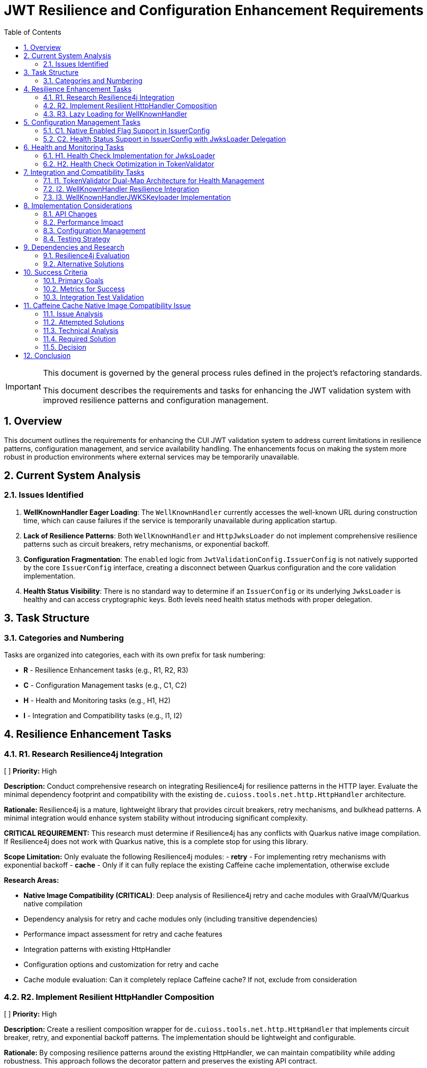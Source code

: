 = JWT Resilience and Configuration Enhancement Requirements
:toc:
:toclevels: 3
:toc-title: Table of Contents
:sectnums:
:source-highlighter: highlight.js

[IMPORTANT]
====
This document is governed by the general process rules defined in the project's refactoring standards.

This document describes the requirements and tasks for enhancing the JWT validation system with improved resilience patterns and configuration management.
====

== Overview

This document outlines the requirements for enhancing the CUI JWT validation system to address current limitations in resilience patterns, configuration management, and service availability handling. The enhancements focus on making the system more robust in production environments where external services may be temporarily unavailable.

== Current System Analysis

=== Issues Identified

1. **WellKnownHandler Eager Loading**: The `WellKnownHandler` currently accesses the well-known URL during construction time, which can cause failures if the service is temporarily unavailable during application startup.

2. **Lack of Resilience Patterns**: Both `WellKnownHandler` and `HttpJwksLoader` do not implement comprehensive resilience patterns such as circuit breakers, retry mechanisms, or exponential backoff.

3. **Configuration Fragmentation**: The `enabled` logic from `JwtValidationConfig.IssuerConfig` is not natively supported by the core `IssuerConfig` interface, creating a disconnect between Quarkus configuration and the core validation implementation.

4. **Health Status Visibility**: There is no standard way to determine if an `IssuerConfig` or its underlying `JwksLoader` is healthy and can access cryptographic keys. Both levels need health status methods with proper delegation.

== Task Structure

=== Categories and Numbering

Tasks are organized into categories, each with its own prefix for task numbering:

* *R* - Resilience Enhancement tasks (e.g., R1, R2, R3)
* *C* - Configuration Management tasks (e.g., C1, C2)
* *H* - Health and Monitoring tasks (e.g., H1, H2)
* *I* - Integration and Compatibility tasks (e.g., I1, I2)

== Resilience Enhancement Tasks

=== R1. Research Resilience4j Integration
[ ] *Priority:* High

*Description:* Conduct comprehensive research on integrating Resilience4j for resilience patterns in the HTTP layer. Evaluate the minimal dependency footprint and compatibility with the existing `de.cuioss.tools.net.http.HttpHandler` architecture.

*Rationale:* Resilience4j is a mature, lightweight library that provides circuit breakers, retry mechanisms, and bulkhead patterns. A minimal integration would enhance system stability without introducing significant complexity.

*CRITICAL REQUIREMENT:* This research must determine if Resilience4j has any conflicts with Quarkus native image compilation. If Resilience4j does not work with Quarkus native, this is a complete stop for using this library.

*Scope Limitation:* Only evaluate the following Resilience4j modules:
- **retry** - For implementing retry mechanisms with exponential backoff
- **cache** - Only if it can fully replace the existing Caffeine cache implementation, otherwise exclude

*Research Areas:*

- **Native Image Compatibility (CRITICAL)**: Deep analysis of Resilience4j retry and cache modules with GraalVM/Quarkus native compilation
- Dependency analysis for retry and cache modules only (including transitive dependencies)
- Performance impact assessment for retry and cache features
- Integration patterns with existing HttpHandler
- Configuration options and customization for retry and cache
- Cache module evaluation: Can it completely replace Caffeine cache? If not, exclude from consideration

=== R2. Implement Resilient HttpHandler Composition
[ ] *Priority:* High

*Description:* Create a resilient composition wrapper for `de.cuioss.tools.net.http.HttpHandler` that implements circuit breaker, retry, and exponential backoff patterns. The implementation should be lightweight and configurable.

*Rationale:* By composing resilience patterns around the existing HttpHandler, we can maintain compatibility while adding robustness. This approach follows the decorator pattern and preserves the existing API contract.

*Implementation Requirements:*

- Circuit breaker with configurable failure threshold and timeout
- Exponential backoff retry mechanism with jitter
- Bulkhead pattern for resource isolation
- Metrics collection for monitoring
- Fallback strategy support
- Thread-safe implementation

=== R3. Lazy Loading for WellKnownHandler
[ ] *Priority:* High

*Description:* Refactor `WellKnownHandler` to implement lazy loading of well-known endpoints. The handler should defer HTTP requests until the first actual access to endpoint data, allowing applications to start even when identity providers are temporarily unavailable.

*Rationale:* Lazy loading improves application startup resilience and reduces the impact of temporary service unavailability. This change aligns with cloud-native principles where services should be fault-tolerant during startup.

*Implementation Requirements:*

- Lazy initialization of endpoint discovery
- Thread-safe lazy loading implementation
- Proper exception handling for deferred operations
- Caching of successfully loaded endpoints
- Retry logic for failed initial loads
- **Architectural Change**: `build()` method should only validate configuration, not access well-known URLs
- Actual HTTP requests to well-known endpoints deferred until first actual access
- Integration with health check pattern: first `isHealthy()` call triggers discovery if needed

== Configuration Management Tasks

=== C1. Native Enabled Flag Support in IssuerConfig
[ ] *Priority:* High

*Description:* Extend the `IssuerConfig` interface to natively support the `enabled` flag that exists in `JwtValidationConfig.IssuerConfig`. The enabled flag should be properly integrated at the IssuerConfig level and control the behavior of the underlying `JwksLoader`.

*Rationale:* The `JwtValidationConfig.IssuerConfig` provides an `enabled` flag for configuration, but the core `IssuerConfig` interface doesn't natively support this concept. This creates a disconnect between Quarkus configuration intent and the core validation implementation.

*Implementation Requirements:*

- Add `boolean isEnabled()` method to `IssuerConfig` interface
- The enabled flag should be a pure configuration property
- When `!enabled`, the IssuerConfig should not attempt to use the underlying `JwksLoader`
- Proper integration with `TokenValidator` to respect the enabled flag
- Thread-safe implementation for concurrent access
- Clear documentation of enabled vs disabled behavior

=== C2. Health Status Support in IssuerConfig with JwksLoader Delegation
[ ] *Priority:* High

*Description:* Add health status support to `IssuerConfig` that delegates to the underlying `JwksLoader.isHealthy()` method. The IssuerConfig should provide a unified view of both configuration state (enabled) and runtime state (healthy).

*Rationale:* The IssuerConfig is the primary interface used by TokenValidator and should provide both configuration and health information. By delegating to JwksLoader for health status, it maintains proper separation of concerns while providing a unified interface.

*Implementation Requirements:*

- Add `boolean isHealthy()` method to `IssuerConfig` interface
- `IssuerConfig.isHealthy()` should delegate to the underlying `JwksLoader.isHealthy()`
- When `!enabled`, `IssuerConfig.isHealthy()` should always return `false`
- Proper null-safety and error handling in delegation
- Thread-safe implementation for concurrent access
- Clear documentation of the delegation pattern

== Health and Monitoring Tasks

=== H1. Health Check Implementation for JwksLoader
[ ] *Priority:* High

*Description:* Implement a `boolean isHealthy()` method in the `JwksLoader` interface to support health status delegation from `IssuerConfig`. The method should return `true` if the loader can access at least one cryptographic key, and `false` otherwise.

*Rationale:* The `JwksLoader` needs to provide the actual health status implementation that `IssuerConfig.isHealthy()` will delegate to. This allows for proper separation of concerns where JwksLoader focuses on key accessibility while IssuerConfig handles the overall configuration and health coordination.

*Implementation Requirements:*

- Add `boolean isHealthy()` method to `JwksLoader` interface
- Implementation across all loader types (HTTP, file, in-memory)
- Health check should verify actual key accessibility, not just configuration validity
- Thread-safe implementation
- No enabled flag dependency at this level (handled by `IssuerConfig`)
- Optional: Health check caching to avoid excessive validation calls
- Clear documentation of what constitutes "healthy" for each loader type
- **CRITICAL: Lazy Loading Architecture Change**:
  - All JWKS loaders must be refactored to defer loading/verification until `isHealthy()` is called
  - Current behavior of loading/verifying during `build()` must be changed to lazy initialization
  - `build()` should only validate configuration and prepare the loader, not access external resources
  - First call to `isHealthy()` triggers actual JWKS loading and key verification
  - Subsequent calls use cached keys which persist until replaced by newer versions (no re-verification needed)

=== H2. Health Check Optimization in TokenValidator
[ ] *Priority:* Medium

*Description:* Implement optimized on-demand health checking in `TokenValidator` that leverages the dual-map architecture. Health checks are performed only when resolving a requested issuer, with no periodic background checks.

*Rationale:* The dual-map approach provides optimal performance by avoiding repeated health checks for known-healthy issuers while maintaining the ability to detect recovered issuers on-demand. This eliminates the complexity of periodic background checks while ensuring the system can recover from transient failures.

*Implementation Requirements:*

- **Dual-Map Resolution Logic**:
  - If requested issuer is in `healthyIssuers` map: Use it directly, no health check needed
  - If requested issuer is in `unhealthyIssuers` map: Call `isHealthy()` to check current state on-demand
- **On-Demand Health Check Implementation**:
  - The `isHealthy()` method must perform all necessary checks to determine actual state
  - Implementation must be fail-fast to avoid blocking the entire TokenValidator
  - If health check succeeds, move issuer from `unhealthyIssuers` to `healthyIssuers` map
- **No Periodic Checks**: 
  - All health checks are triggered on-demand when resolving a specific issuer
  - No background threads or scheduled tasks for health checking
  - Simplifies implementation and reduces system complexity
- **Fail-Fast Architecture**:
  - Health checks must have short timeouts to prevent blocking
  - Failed health checks should not cascade to other issuers
  - Clear timeout configuration for health check operations
- **Documentation**: Clear explanation of on-demand health check strategy

== Integration and Compatibility Tasks

=== I1. TokenValidator Dual-Map Architecture for Health Management
[ ] *Priority:* High

*Description:* Rework `TokenValidator` to implement a dual-map architecture that maintains separate maps for healthy and unhealthy `IssuerConfig` instances. The validator should filter out disabled issuers at construction time and dynamically manage the health status of enabled issuers.

*Rationale:* The current TokenValidator assumes all configured issuers are immediately available and functional. The dual-map approach provides efficient runtime performance by avoiding repeated health checks for known-healthy issuers while maintaining the ability to promote previously unhealthy issuers when they recover.

*Implementation Requirements:*

- **Constructor Filtering**: Only incorporate `IssuerConfig` instances where `isEnabled() == true`
- **Dual-Map Architecture**:
  - `healthyIssuers` map: Contains issuers that have passed health check
  - `unhealthyIssuers` map: Contains issuers that failed health check
- **Health Check Protocol**:
  - Perform `isHealthy()` check before first use of any issuer
  - No health checks needed for issuers already in `healthyIssuers` map
  - Periodically retry health checks for issuers in `unhealthyIssuers` map
- **State Transitions**:
  - Unhealthy → Healthy: Move issuer from unhealthy to healthy map when `isHealthy()` returns true
  - Healthy → Unhealthy: Keep in healthy map (assuming HTTP handlers only update in positive cases)
- **Token Processing**:
  - First attempt with issuers from `healthyIssuers` map
  - Fallback to checking `unhealthyIssuers` map with fresh health check
- **Thread Safety**: Both maps must be thread-safe for concurrent access
- **Metrics**: Track issuer state transitions and health check attempts

=== I2. WellKnownHandler Resilience Integration
[ ] *Priority:* High

*Description:* Implement the resilient `HttpHandler` composition in `WellKnownHandler` to use the new resilience patterns for well-known endpoint discovery.

*Rationale:* Well-known endpoint discovery is a critical path for JWT validation setup. Making this process resilient ensures better system reliability during identity provider maintenance or network issues.

*Implementation Requirements:*

- Integration with resilient HttpHandler composition
- Proper timeout and retry configuration
- Fallback mechanisms for discovery failures
- Caching of successfully discovered endpoints
- Health check integration for discovery status

=== I3. WellKnownHandlerJWKSKeyloader Implementation
[ ] *Priority:* High

*Description:* Create a new `WellKnownHandlerJWKSKeyloader` that uses delegation to handle the non-deterministic behavior of well-known endpoint discovery. This specialized `JwksLoader` implementation will properly integrate `WellKnownHandler` with the JWT validation system.

*Rationale:* The current approach of using `WellKnownHandler` directly for JWKS loading doesn't properly handle the lazy loading and resilience requirements. A dedicated `JwksLoader` implementation using delegation provides better separation of concerns and handles the non-deterministic nature of well-known discovery.

*Implementation Requirements:*

- Create `WellKnownHandlerJWKSKeyloader` implementing `JwksLoader` interface
- Use delegation pattern to wrap `WellKnownHandler` functionality
- Implement lazy initialization of well-known endpoints
- Handle discovery failures gracefully with proper fallback
- Cache discovered JWKS URI for subsequent requests
- Implement `isHealthy()` method that checks both discovery and JWKS availability
- Thread-safe implementation for concurrent access
- Clear error messages distinguishing discovery vs JWKS loading failures

== Implementation Considerations

=== API Changes

Since the project is pre-1.0, breaking changes are allowed and expected. No deprecation warnings or transitional implementations are needed. Changes should focus on creating the best possible API design without being constrained by backward compatibility concerns.

=== Performance Impact

Resilience patterns should be implemented with minimal performance overhead. Caching strategies should be employed to avoid repeated validation calls, and circuit breakers should fail fast when services are known to be unavailable.

=== Configuration Management

New configuration options should follow existing patterns and be properly documented. Default values should be chosen to provide good out-of-the-box behavior while allowing customization for specific environments.

=== Testing Strategy

Each enhancement should include comprehensive testing:

- Unit tests for individual components
- Integration tests for end-to-end scenarios
- Chaos engineering tests for resilience validation
- Performance tests to ensure minimal overhead

== Dependencies and Research

=== Resilience4j Evaluation

Research should focus on:

- Core resilience4j modules (circuit breaker, retry, bulkhead)
- Integration with existing HTTP clients
- Configuration options and customization
- Performance characteristics
- Native image compatibility
- Minimal dependency footprint

=== Alternative Solutions

If Resilience4j proves unsuitable, evaluate:
- Custom implementation of basic resilience patterns
- Integration with other resilience libraries
- Cloud-native service mesh solutions
- HTTP client library built-in resilience features

== Success Criteria

=== Primary Goals

1. **Startup Resilience**: Applications should start successfully even when identity providers are temporarily unavailable
2. **Runtime Resilience**: JWT validation should gracefully handle temporary service outages with appropriate fallback behavior
3. **Health Visibility**: Operators should be able to monitor the health status of JWT validation components
4. **Configuration Consistency**: The enabled flag should work consistently across all layers of the system

=== Metrics for Success

- Application startup time and success rate in degraded network conditions
- JWT validation availability during identity provider outages
- Mean time to recovery for JWT validation after service restoration
- Configuration error detection and reporting accuracy

=== Integration Test Validation

**Critical Success Criteria**: The Quarkus integration tests must successfully validate the well-known discovery configuration:

- The file `cui-jwt-quarkus-parent/cui-jwt-quarkus-integration-tests/src/main/resources/application.properties` must be configured with the well-known variant for the Keycloak issuer
- The well-known discovery must properly resolve the JWKS endpoint from the Keycloak instance
- The final integration test command must pass without failures:
  ```bash
  ./mvnw clean verify -Pintegration-tests -pl cui-jwt-quarkus-parent/cui-jwt-quarkus-integration-tests
  ```
- All JWT validation tests using the well-known discovered configuration must succeed
- The test must verify that tokens issued by Keycloak are properly validated using the discovered JWKS endpoint

== Caffeine Cache Native Image Compatibility Issue

=== Issue Analysis

During integration testing, a critical compatibility issue was discovered between the Caffeine cache library and GraalVM native image compilation. The issue manifests as `ClassNotFoundException` for dynamically generated Caffeine cache implementation classes at runtime.

**Error Pattern:**
```
java.lang.ClassNotFoundException: com.github.benmanes.caffeine.cache.SSMSA
	at com.github.benmanes.caffeine.cache.LocalCacheFactory.newFactory(LocalCacheFactory.java:116)
```

**Root Cause:**
Caffeine generates cache implementation classes dynamically based on cache configuration features:
- S = Size-based eviction (maximumSize)
- M = Statistics tracking
- A = Access/Custom expiry policy
- W = Weak references

The specific class `SSMSA` indicates: Size + Statistics + Maximum + Access policy configuration.

=== Attempted Solutions

**1. BuildStep Reflection Registration:**
- Used `ReflectiveClassBuildItem.builder()` in Quarkus extension processor
- Registered multiple cache implementation class combinations
- **Result:** Failed - Classes still not found at runtime

**2. @RegisterForReflection Annotation:**
- Following Quarkus documentation recommendations
- Created dedicated configuration classes with `@RegisterForReflection(classNames = {...})`
- Placed in both deployment and runtime modules
- **Result:** Failed - Annotation processing did not resolve the issue

**3. Native Image Reflection Configuration:**
- Created `reflect-config.json` with comprehensive Caffeine class listings
- Used `NativeImageResourceBuildItem` to include configuration
- **Result:** Failed - JSON configuration not effective for dynamic classes

=== Technical Analysis

The fundamental issue is that Caffeine's `LocalCacheFactory` generates cache implementation classes at build time based on the specific combination of features used. These classes have names that follow a pattern but cannot be predicted statically, making it impossible to register them for reflection in advance.

**Cache Configuration in JwksCacheManager:**
```java
Caffeine<Object, Object> builder = Caffeine.newBuilder()
        .maximumSize(config.getMaxCacheSize());

if (config.getRefreshIntervalSeconds() > 0) {
    AdaptiveCacheExpiryPolicy expiryPolicy = new AdaptiveCacheExpiryPolicy(config, accessCount, hitCount);
    builder.expireAfter(expiryPolicy);
}

this.jwksCache = builder.build(cacheLoader::apply);
```

This configuration results in the `SSMSA` class generation, which is not available in the native image.

=== Required Solution

The Caffeine cache implementation must be replaced with a native-image compatible alternative as part of the resilience enhancement tasks. This aligns with the architectural changes outlined in tasks R1-R3 and H1-H2.

**Recommended Approaches:**
1. **Replace with Quarkus Cache Extension**: Use `@CacheResult` annotations with native-compatible implementations
2. **Custom Cache Implementation**: Implement a lightweight cache using `ConcurrentHashMap` with manual expiry
3. **Alternative Cache Library**: Evaluate native-compatible alternatives like Eclipse Collections or custom implementations

**Integration with Resilience Tasks:**
- Task R2 (Resilient HttpHandler Composition) should include cache replacement
- Task H1 (Health Check Implementation) must work with the new cache implementation
- Task H2 (Health Check Optimization) benefits from simpler, predictable cache behavior

=== Decision

The Caffeine cache library will be removed and replaced as part of the resilience enhancement implementation. This change is necessary for native image compatibility and aligns with the broader architectural improvements planned for the JWT validation system.

== Conclusion

These enhancements will significantly improve the robustness and operational characteristics of the CUI JWT validation system. By implementing proper resilience patterns, health checks, and configuration management, the system will be better suited for production environments where service availability cannot be guaranteed.

The replacement of the Caffeine cache library addresses a critical native image compatibility issue while providing an opportunity to implement a more resilient and maintainable caching strategy.

The phased approach allows for incremental implementation and testing, reducing the risk of introducing regressions while providing immediate value from each completed task.